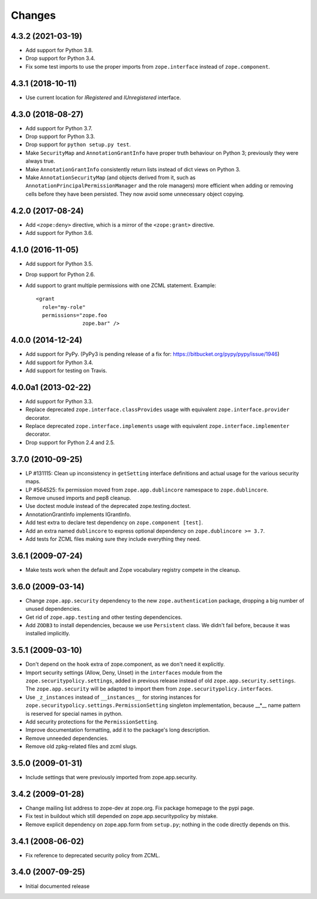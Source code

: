 =========
 Changes
=========

4.3.2 (2021-03-19)
==================

- Add support for Python 3.8.

- Drop support for Python 3.4.

- Fix some test imports to use the proper imports from
  ``zope.interface`` instead of ``zope.component``.

4.3.1 (2018-10-11)
==================

- Use current location for `IRegistered` and `IUnregistered` interface.


4.3.0 (2018-08-27)
==================

- Add support for Python 3.7.

- Drop support for Python 3.3.

- Drop support for ``python setup.py test``.

- Make ``SecurityMap`` and ``AnnotationGrantInfo`` have proper truth
  behaviour on Python 3; previously they were always true.

- Make ``AnnotationGrantInfo`` consistently return lists instead of
  dict views on Python 3.

- Make ``AnnotationSecurityMap`` (and objects derived from it, such as
  ``AnnotationPrincipalPermissionManager`` and the role managers) more
  efficient when adding or removing cells before they have been
  persisted. They now avoid some unnecessary object copying.

4.2.0 (2017-08-24)
==================

- Add ``<zope:deny>`` directive, which is a mirror of the ``<zope:grant>``
  directive.

- Add support for Python 3.6.


4.1.0 (2016-11-05)
==================

- Add support for Python 3.5.

- Drop support for Python 2.6.

- Add support to grant multiple permissions with one ZCML statement. Example::

    <grant
      role="my-role"
      permissions="zope.foo
                   zope.bar" />


4.0.0 (2014-12-24)
==================

- Add support for PyPy.  (PyPy3 is pending release of a fix for:
  https://bitbucket.org/pypy/pypy/issue/1946)

- Add support for Python 3.4.

- Add support for testing on Travis.


4.0.0a1 (2013-02-22)
====================

- Add support for Python 3.3.

- Replace deprecated ``zope.interface.classProvides`` usage with equivalent
  ``zope.interface.provider`` decorator.

- Replace deprecated ``zope.interface.implements`` usage with equivalent
  ``zope.interface.implementer`` decorator.

- Drop support for Python 2.4 and 2.5.


3.7.0 (2010-09-25)
==================

- LP #131115: Clean up inconsistency in ``getSetting`` interface definitions
  and actual usage for the various security maps.

- LP #564525:  fix permission moved from ``zope.app.dublincore`` namespace
  to ``zope.dublincore``.

- Remove unused imports and pep8 cleanup.

- Use doctest module instead of the deprecated zope.testing.doctest.

- AnnotationGrantInfo implements IGrantInfo.

- Add test extra to declare test dependency on ``zope.component [test]``.

- Add an extra named ``dublincore`` to express optional dependency on
  ``zope.dublincore >= 3.7``.

- Add tests for ZCML files making sure they include everything they need.


3.6.1 (2009-07-24)
==================

- Make tests work when the default and Zope vocabulary registry compete in the
  cleanup.

3.6.0 (2009-03-14)
==================

- Change ``zope.app.security`` dependency to the new ``zope.authentication``
  package, dropping a big number of unused dependencies.

- Get rid of ``zope.app.testing`` and other testing dependencices.

- Add ``ZODB3`` to install dependencies, because we use ``Persistent``
  class. We didn't fail before, because it was installed implicitly.

3.5.1 (2009-03-10)
==================

- Don't depend on the ``hook`` extra of zope.component, as we don't need
  it explicitly.

- Import security settings (Allow, Deny, Unset) in the ``interfaces``
  module from the ``zope.securitypolicy.settings``, added in previous
  release instead of old ``zope.app.security.settings``.
  The ``zope.app.security`` will be adapted to import them from
  ``zope.securitypolicy.interfaces``.

- Use ``_z_instances`` instead of ``__instances__`` for storing instances
  for ``zope.securitypolicy.settings.PermissionSetting`` singleton
  implementation, because __*__ name pattern is reserved for special
  names in python.

- Add security protections for the ``PermissionSetting``.

- Improve documentation formatting, add it to the package's long
  description.

- Remove unneeded dependencies.

- Remove old zpkg-related files and zcml slugs.

3.5.0 (2009-01-31)
==================

- Include settings that were previously imported from zope.app.security.

3.4.2 (2009-01-28)
==================

- Change mailing list address to zope-dev at zope.org. Fix package
  homepage to the pypi page.

- Fix test in buildout which still depended on zope.app.securitypolicy
  by mistake.

- Remove explicit dependency on zope.app.form from ``setup.py``; nothing
  in the code directly depends on this.

3.4.1 (2008-06-02)
==================

- Fix reference to deprecated security policy from ZCML.

3.4.0 (2007-09-25)
==================

- Initial documented release
